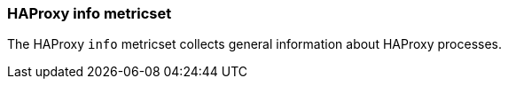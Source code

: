 === HAProxy info metricset

The HAProxy `info` metricset collects general information about HAProxy processes.
